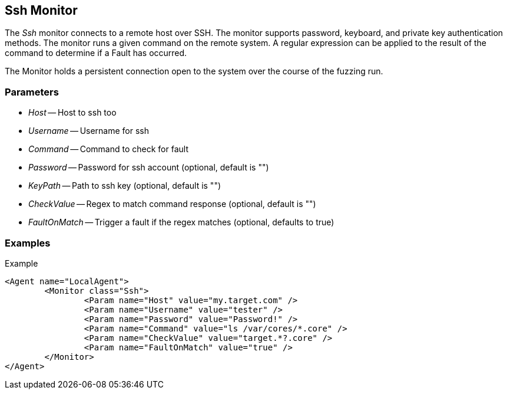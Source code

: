 [[Monitors_Ssh]]
== Ssh Monitor

The _Ssh_ monitor connects to a remote host over SSH. The monitor supports password, keyboard, and private key authentication methods. The monitor runs a given command on the remote system. A regular expression can be applied to the result of the command to determine if a Fault has occurred.

The Monitor holds a persistent connection open to the system over the course of the fuzzing run. 

=== Parameters

 * _Host_ -- Host to ssh too
 * _Username_ -- Username for ssh
 * _Command_ -- Command to check for fault 
 * _Password_ -- Password for ssh account (optional, default is "")
 * _KeyPath_ -- Path to ssh key (optional, default is "")
 * _CheckValue_ -- Regex to match command response (optional, default is "")
 * _FaultOnMatch_ -- Trigger a fault if the regex matches (optional, defaults to true)
 
=== Examples

.Example
[source,xml]
----
<Agent name="LocalAgent">
	<Monitor class="Ssh">
		<Param name="Host" value="my.target.com" />
		<Param name="Username" value="tester" />
		<Param name="Password" value="Password!" />
		<Param name="Command" value="ls /var/cores/*.core" />
		<Param name="CheckValue" value="target.*?.core" />
		<Param name="FaultOnMatch" value="true" />
	</Monitor>
</Agent>
----
